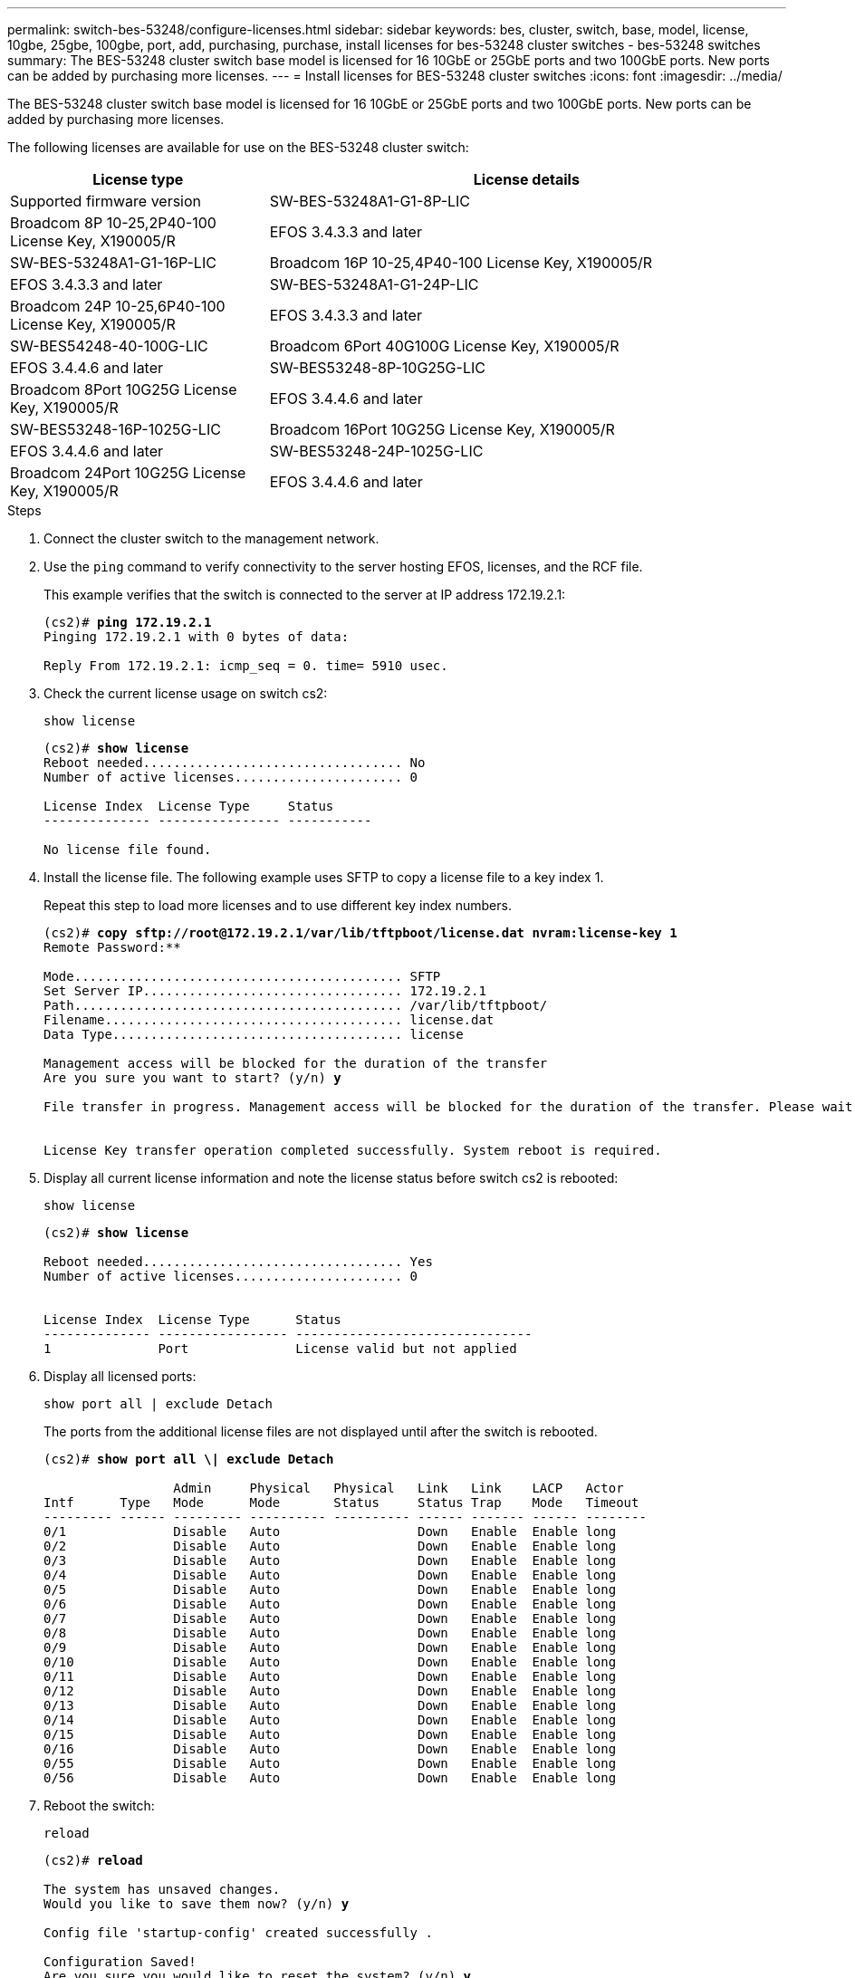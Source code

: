 ---
permalink: switch-bes-53248/configure-licenses.html
sidebar: sidebar
keywords: bes, cluster, switch, base, model, license, 10gbe, 25gbe, 100gbe, port, add, purchasing, purchase, install licenses for bes-53248 cluster switches - bes-53248 switches
summary: The BES-53248 cluster switch base model is licensed for 16 10GbE or 25GbE ports and two 100GbE ports. New ports can be added by purchasing more licenses.
---
= Install licenses for BES-53248 cluster switches
:icons: font
:imagesdir: ../media/

[.lead]
The BES-53248 cluster switch base model is licensed for 16 10GbE or 25GbE ports and two 100GbE ports. New ports can be added by purchasing more licenses.

The following licenses are available for use on the BES-53248 cluster switch:

[options="header" cols="1,2"]
|===
| License type| License details| Supported firmware version
a|
SW-BES-53248A1-G1-8P-LIC
a|
Broadcom 8P 10-25,2P40-100 License Key, X190005/R
a|
EFOS 3.4.3.3 and later
a|
SW-BES-53248A1-G1-16P-LIC
a|
Broadcom 16P 10-25,4P40-100 License Key, X190005/R
a|
EFOS 3.4.3.3 and later
a|
SW-BES-53248A1-G1-24P-LIC
a|
Broadcom 24P 10-25,6P40-100 License Key, X190005/R
a|
EFOS 3.4.3.3 and later
a|
SW-BES54248-40-100G-LIC
a|
Broadcom 6Port 40G100G License Key, X190005/R
a|
EFOS 3.4.4.6 and later
a|
SW-BES53248-8P-10G25G-LIC
a|
Broadcom 8Port 10G25G License Key, X190005/R
a|
EFOS 3.4.4.6 and later
a|
SW-BES53248-16P-1025G-LIC
a|
Broadcom 16Port 10G25G License Key, X190005/R
a|
EFOS 3.4.4.6 and later
a|
SW-BES53248-24P-1025G-LIC
a|
Broadcom 24Port 10G25G License Key, X190005/R
a|
EFOS 3.4.4.6 and later
|===

.Steps

. Connect the cluster switch to the management network.
. Use the `ping` command to verify connectivity to the server hosting EFOS, licenses, and the RCF file.
+
This example verifies that the switch is connected to the server at IP address 172.19.2.1:
+
[subs=+quotes]
----
(cs2)# *ping 172.19.2.1*
Pinging 172.19.2.1 with 0 bytes of data:

Reply From 172.19.2.1: icmp_seq = 0. time= 5910 usec.
----

. Check the current license usage on switch cs2:
+
`show license`
+
[subs=+quotes]
----
(cs2)# *show license*
Reboot needed.................................. No
Number of active licenses...................... 0

License Index  License Type     Status
-------------- ---------------- -----------

No license file found.
----

. Install the license file. The following example uses SFTP to copy a license file to a key index 1.
+
Repeat this step to load more licenses and to use different key index numbers.
+
[subs=+quotes]
----
(cs2)# *copy sftp://root@172.19.2.1/var/lib/tftpboot/license.dat nvram:license-key 1*
Remote Password:********

Mode........................................... SFTP
Set Server IP.................................. 172.19.2.1
Path........................................... /var/lib/tftpboot/
Filename....................................... license.dat
Data Type...................................... license

Management access will be blocked for the duration of the transfer
Are you sure you want to start? (y/n) *y*

File transfer in progress. Management access will be blocked for the duration of the transfer. Please wait...


License Key transfer operation completed successfully. System reboot is required.
----

. Display all current license information and note the license status before switch cs2 is rebooted:
+
`show license`
+
[subs=+quotes]
----
(cs2)# *show license*

Reboot needed.................................. Yes
Number of active licenses...................... 0


License Index  License Type      Status
-------------- ----------------- -------------------------------
1              Port              License valid but not applied
----

. Display all licensed ports:
+
`show port all | exclude Detach`
+
The ports from the additional license files are not displayed until after the switch is rebooted.
+
[subs=+quotes]
----
(cs2)# *show port all \| exclude Detach*

                 Admin     Physical   Physical   Link   Link    LACP   Actor
Intf      Type   Mode      Mode       Status     Status Trap    Mode   Timeout
--------- ------ --------- ---------- ---------- ------ ------- ------ --------
0/1              Disable   Auto                  Down   Enable  Enable long
0/2              Disable   Auto                  Down   Enable  Enable long
0/3              Disable   Auto                  Down   Enable  Enable long
0/4              Disable   Auto                  Down   Enable  Enable long
0/5              Disable   Auto                  Down   Enable  Enable long
0/6              Disable   Auto                  Down   Enable  Enable long
0/7              Disable   Auto                  Down   Enable  Enable long
0/8              Disable   Auto                  Down   Enable  Enable long
0/9              Disable   Auto                  Down   Enable  Enable long
0/10             Disable   Auto                  Down   Enable  Enable long
0/11             Disable   Auto                  Down   Enable  Enable long
0/12             Disable   Auto                  Down   Enable  Enable long
0/13             Disable   Auto                  Down   Enable  Enable long
0/14             Disable   Auto                  Down   Enable  Enable long
0/15             Disable   Auto                  Down   Enable  Enable long
0/16             Disable   Auto                  Down   Enable  Enable long
0/55             Disable   Auto                  Down   Enable  Enable long
0/56             Disable   Auto                  Down   Enable  Enable long
----

. Reboot the switch:
+
`reload`
+
[subs=+quotes]
----
(cs2)# *reload*

The system has unsaved changes.
Would you like to save them now? (y/n) *y*

Config file 'startup-config' created successfully .

Configuration Saved!
Are you sure you would like to reset the system? (y/n) *y*
----

. Check that the new license is active and note that the license has been applied:
+
`show license`
+
[subs=+quotes]
----
(cs2)# *show license*

Reboot needed.................................. No
Number of installed licenses................... 1
Total Downlink Ports enabled................... 16
Total Uplink Ports enabled..................... 8

License Index  License Type              Status
-------------- ------------------------- -----------------------------------
1              Port                      License applied
----

. Check that all new ports are available:
+
`show port all | exclude Detach`
+
[subs=+quotes]
----
(cs2)# *show port all \| exclude Detach*

                 Admin     Physical   Physical   Link   Link    LACP   Actor
Intf      Type   Mode      Mode       Status     Status Trap    Mode   Timeout
--------- ------ --------- ---------- ---------- ------ ------- ------ --------
0/1              Disable    Auto                 Down   Enable  Enable long
0/2              Disable    Auto                 Down   Enable  Enable long
0/3              Disable    Auto                 Down   Enable  Enable long
0/4              Disable    Auto                 Down   Enable  Enable long
0/5              Disable    Auto                 Down   Enable  Enable long
0/6              Disable    Auto                 Down   Enable  Enable long
0/7              Disable    Auto                 Down   Enable  Enable long
0/8              Disable    Auto                 Down   Enable  Enable long
0/9              Disable    Auto                 Down   Enable  Enable long
0/10             Disable    Auto                 Down   Enable  Enable long
0/11             Disable    Auto                 Down   Enable  Enable long
0/12             Disable    Auto                 Down   Enable  Enable long
0/13             Disable    Auto                 Down   Enable  Enable long
0/14             Disable    Auto                 Down   Enable  Enable long
0/15             Disable    Auto                 Down   Enable  Enable long
0/16             Disable    Auto                 Down   Enable  Enable long
0/49             Disable   100G Full             Down   Enable  Enable long
0/50             Disable   100G Full             Down   Enable  Enable long
0/51             Disable   100G Full             Down   Enable  Enable long
0/52             Disable   100G Full             Down   Enable  Enable long
0/53             Disable   100G Full             Down   Enable  Enable long
0/54             Disable   100G Full             Down   Enable  Enable long
0/55             Disable   100G Full             Down   Enable  Enable long
0/56             Disable   100G Full             Down   Enable  Enable long
----

CAUTION: When installing additional licenses, you must configure the new interfaces manually. Re-applying an RCF to an existing working production switch is not advisable.

